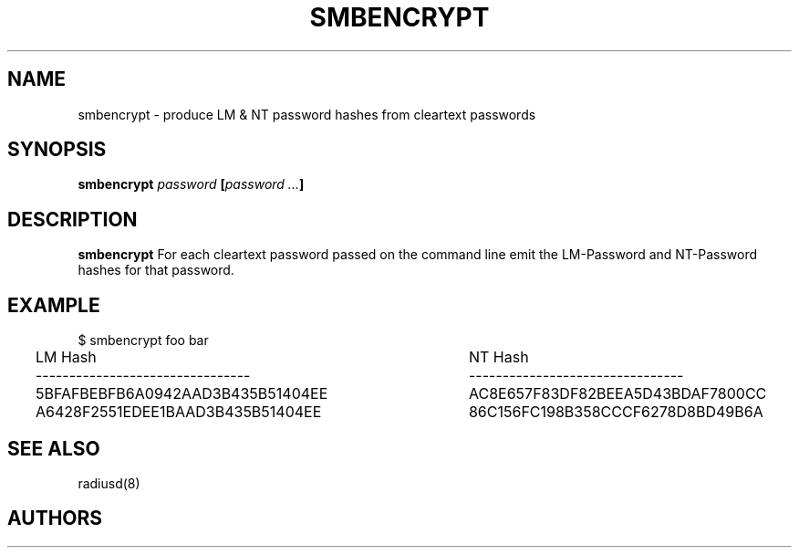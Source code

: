 .TH SMBENCRYPT 1
.SH NAME
smbencrypt - produce LM & NT password hashes from cleartext passwords
.SH SYNOPSIS
.B smbencrypt \fIpassword\fP [\fIpassword ...\fP]

.SH DESCRIPTION
\fBsmbencrypt\fP For each cleartext password passed on the command line
emit the LM-Password and NT-Password hashes for that password.

.SH EXAMPLE
.nf
$ smbencrypt foo bar
LM Hash                         	NT Hash
--------------------------------	--------------------------------
5BFAFBEBFB6A0942AAD3B435B51404EE	AC8E657F83DF82BEEA5D43BDAF7800CC
A6428F2551EDEE1BAAD3B435B51404EE	86C156FC198B358CCCF6278D8BD49B6A
.fi

.SH SEE ALSO
radiusd(8)
.SH AUTHORS
